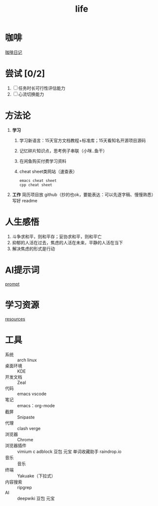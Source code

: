 :PROPERTIES:
:ID:       3f19781d-1730-463d-a079-98008e782347
:END:
#+title: life
#+filetags: other

* 咖啡
[[id:3e59b096-d505-4251-a13c-2abcfef9437a][咖啡日记]]

* 尝试 [0/2]
1. [ ] 任务时长可行性评估能力
2. [ ] 心流切换能力

* 方法论
1. *学习*
   1) 学习新语言：15天官方文档教程+标准库；15天看知名开源项目源码
   2) 记忆碎片知识点，思考例子串联（小咪..鱼干）
   3) 在闲鱼购买付费学习资料
   4) cheat sheet类网站（速查表）
      #+begin_example
      emacs cheat sheet
      cpp cheat sheet
      #+end_example


2. *工作* 简历项目放 github（抄的也ok，要能表达：可以先逐字稿、慢慢熟悉）写好 readme


* 人生感悟
1. 斗争求和平，则和平存；妥协求和平，则和平亡
2. 抑郁的人活在过去，焦虑的人活在未来，平静的人活在当下
3. 解决焦虑的形式是行动

* AI提示词
[[id:69db2457-7853-4b25-b4fd-8a67d408e4e5][prompt]]

* 学习资源
[[id:8299b26c-8897-406e-bc56-8de9cfef2fd8][resources]]

* 工具
- 系统       :: arch linux
- 桌面环境   :: KDE
- 开发文档   :: Zeal
- 代码       :: emacs
                vscode
- 笔记       :: emacs：org-mode
- 截屏       :: Snipaste
- 代理       :: clash verge
- 浏览器     :: Chrome
- 浏览器插件 :: vimium c
                adblock
                豆包
                元宝
                单词收藏助手
                raindrop.io
- 音乐       :: 音乐
- 终端       :: Yakuake（下拉式）
- 内容搜索   :: ripgrep
- AI         :: deepwiki
                豆包
                元宝
